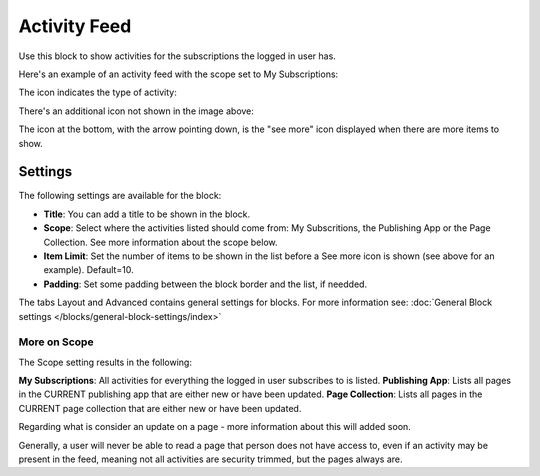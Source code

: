 Activity Feed
=================

Use this block to show activities for the subscriptions the logged in user has.

Here's an example of an activity feed with the scope set to My Subscriptions:

.. image:: activity-feed-example.png

The icon indicates the type of activity:

.. image:: activity-feed-example-icons.png

There's an additional icon not shown in the image above:

.. image:: activity-feed-example-icons-additional.png

The icon at the bottom, with the arrow pointing down, is the "see more" icon displayed when there are more items to show.

Settings
**********
The following settings are available for the block:

.. image:: activity-feed-settings.png

+ **Title**: You can add a title to be shown in the block. 
+ **Scope**: Select where the activities listed should come from: My Subscritions, the Publishing App or the Page Collection. See more information about the scope below.
+ **Item Limit**: Set the number of items to be shown in the list before a See more icon is shown (see above for an example). Default=10.
+ **Padding**: Set some padding between the block border and the list, if needded.

The tabs Layout and Advanced contains general settings for blocks. For more information see: :doc:`General Block settings </blocks/general-block-settings/index>`

More on Scope
---------------
The Scope setting results in the following:

**My Subscriptions**: All activities for everything the logged in user subscribes to is listed.
**Publishing App**: Lists all pages in the CURRENT publishing app that are either new or have been updated.
**Page Collection**: Lists all pages in the CURRENT page collection that are either new or have been updated.

Regarding what is consider an update on a page - more information about this will added soon.

Generally, a user will never be able to read a page that person does not have access to, even if an activity may be present in the feed, meaning not all activities are security trimmed, but the pages always are. 






